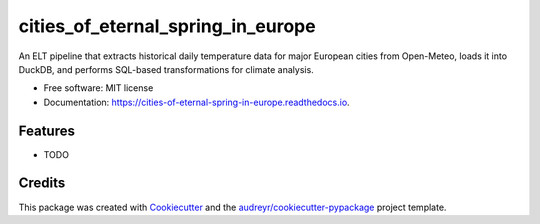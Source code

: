 ==================================
cities_of_eternal_spring_in_europe
==================================


.. image:: https://img.shields.io/pypi/v/cities_of_eternal_spring_in_europe.svg
        :target: https://pypi.python.org/pypi/cities_of_eternal_spring_in_europe

.. image:: https://img.shields.io/travis/zzpma/cities_of_eternal_spring_in_europe.svg
        :target: https://travis-ci.com/zzpma/cities_of_eternal_spring_in_europe

.. image:: https://readthedocs.org/projects/cities-of-eternal-spring-in-europe/badge/?version=latest
        :target: https://cities-of-eternal-spring-in-europe.readthedocs.io/en/latest/?version=latest
        :alt: Documentation Status


.. image:: https://pyup.io/repos/github/zzpma/cities_of_eternal_spring_in_europe/shield.svg
     :target: https://pyup.io/repos/github/zzpma/cities_of_eternal_spring_in_europe/
     :alt: Updates



An ELT pipeline that extracts historical daily temperature data for major European cities from Open-Meteo, loads it into DuckDB, and performs SQL-based transformations for climate analysis.


* Free software: MIT license
* Documentation: https://cities-of-eternal-spring-in-europe.readthedocs.io.


Features
--------

* TODO

Credits
-------

This package was created with Cookiecutter_ and the `audreyr/cookiecutter-pypackage`_ project template.

.. _Cookiecutter: https://github.com/audreyr/cookiecutter
.. _`audreyr/cookiecutter-pypackage`: https://github.com/audreyr/cookiecutter-pypackage

